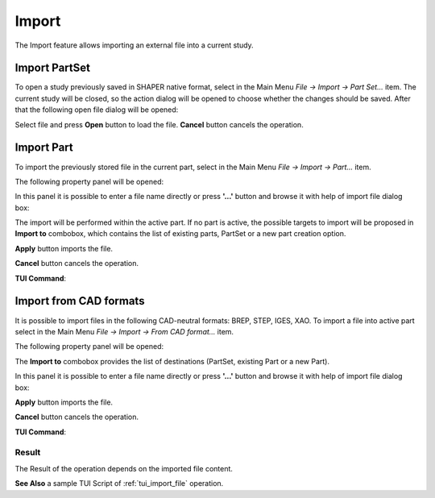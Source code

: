 .. |import.icon|    image:: images/import.png

Import
======

The Import feature allows importing an external file into a current study.

Import PartSet
--------------

To open a study previously saved in SHAPER native format, select in the Main Menu *File -> Import -> Part Set...* item.
The current study will be closed, so the action dialog will be opened to choose whether the changes should be saved.
After that the following open file dialog will be opened:

.. image:: images/ImportPartFileDlg.png
   :align: center
	
.. centered::
   **Dialog box to open SHAPER native file**

Select file and press **Open** button to load the file. **Cancel** button cancels the operation.


Import Part
-----------

To import the previously stored file in the current part, select in the Main Menu *File -> Import -> Part...* item.

The following property panel will be opened:

.. image:: images/ImportPart_panel.png
   :align: center
	
.. centered::
   **Import Part property panel**

In this panel it is possible to enter a file name directly or press **'...'** button and browse it with help of import file dialog box:

.. image:: images/ImportPartFileDlg.png
   :align: center
	
.. centered::
   **Dialog box to import Part**

The import will be performed within the active part. If no part is active, the possible targets to import will be proposed in **Import to** combobox, which contains the list of existing parts, PartSet or a new part creation option.
  
**Apply** button imports the file.
  
**Cancel** button cancels the operation.

**TUI Command**:

.. py:function:: model.importPart(Doc, FileNameString, [PrevFeature])

    :param part: The current part object
    :param string: A file name string
    :param reference: The feature after which the imported entities should be inserted


Import from CAD formats
-----------------------

It is possible to import files in the following CAD-neutral formats: BREP, STEP, IGES, XAO.
To import a file into active part select in the Main Menu *File -> Import -> From CAD format...* item.

The following property panel will be opened:

.. image:: images/Import_panel.png
   :align: center
	
.. centered::
   **Import property panel**

The **Import to** combobox provides the list of destinations (PartSet, existing Part or a new Part).

In this panel it is possible to enter a file name directly or press **'...'** button and browse it with help of import file dialog box:

.. image:: images/OpenFileDlg.png
   :align: center
	
.. centered::
   **Dialog box to import CAD-neutral format**
  
**Apply** button imports the file.
  
**Cancel** button cancels the operation.

**TUI Command**:

.. py:function:: model.addImport(Part_doc, FileNameString)

    :param part: The current part object
    :param string: A file name string.

Result
""""""

The Result of the operation depends on the imported file content.

.. image:: images/FileImported.png
	   :align: center
		   
.. centered::
   Import of BREP file.

**See Also** a sample TUI Script of :ref:`tui_import_file` operation.
